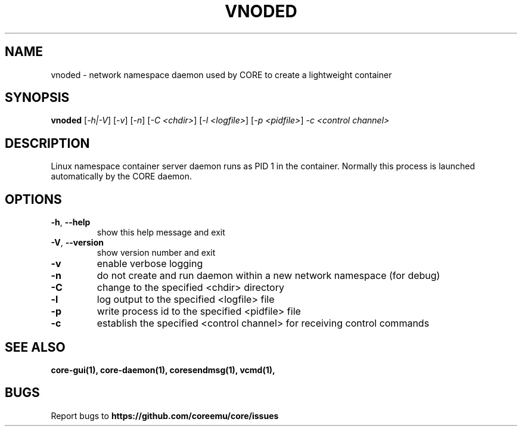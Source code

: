 .\" DO NOT MODIFY THIS FILE!  It was generated by help2man 1.40.4.
.TH VNODED "1" "2014-08-06" "VNODED" "User Commands"
.SH NAME
vnoded \- network namespace daemon used by CORE to create a lightweight container
.SH SYNOPSIS
.B vnoded
[\fI-h|-V\fR] [\fI-v\fR] [\fI-n\fR] [\fI-C <chdir>\fR] [\fI-l <logfile>\fR] [\fI-p <pidfile>\fR] \fI-c <control channel>\fR
.SH DESCRIPTION
Linux namespace container server daemon runs as PID 1 in the container.
Normally this process is launched automatically by the CORE daemon.
.SH OPTIONS
.TP
\fB\-h\fR, \fB\-\-help\fR
show this help message and exit
.TP
\fB\-V\fR, \fB\-\-version\fR
show version number and exit
.TP
\fB\-v\fR
enable verbose logging
.TP
\fB\-n\fR
do not create and run daemon within a new network namespace (for debug)
.TP
\fB\-C\fR
change to the specified <chdir> directory
.TP
\fB\-l\fR
log output to the specified <logfile> file
.TP
\fB\-p\fR
write process id to the specified <pidfile> file
.TP
\fB\-c\fR
establish the specified <control channel> for receiving control commands
.SH "SEE ALSO"
.BR core-gui(1),
.BR core-daemon(1),
.BR coresendmsg(1),
.BR vcmd(1),
.SH BUGS
Report bugs to 
.BI https://github.com/coreemu/core/issues

